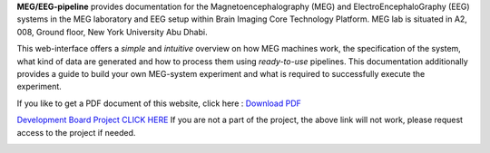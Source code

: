 **MEG/EEG-pipeline** provides documentation for the Magnetoencephalography (MEG) and
ElectroEncephaloGraphy (EEG) systems in the MEG laboratory and EEG setup
within Brain Imaging Core Technology Platform. MEG lab is situated in A2, 008, Ground floor, New York University Abu Dhabi.


.. table:: Contact Information
   :widths: auto

   ================     =====================     ===========================
   Name                 Role                      Email
   ================     =====================     ===========================
   Hadi Zaatiti         Research Scientist        hadi.zaatiti@nyu.edu
   Haidee J Paterson    Radiology Scientist       haidee.paterson@nyu.edu
   Osama Abdullah       MRI Physicist II          osama.abdullah@nyu.edu
   ================     =====================     ===========================



This web-interface offers a *simple* and *intuitive* overview on how MEG machines work, the specification of the system, what kind of data are generated and how to process them using *ready-to-use* pipelines. This documentation additionally provides a guide to build your own MEG-system experiment and what is required to successfully execute the experiment.

If you like to get a PDF document of this website, click here : `Download PDF <https://meg-pipeline.readthedocs.io/_/downloads/en/latest/pdf/>`_

`Development Board Project CLICK HERE <https://github.com/users/hzaatiti-NYU/projects/1>`_
If you are not a part of the project, the above link will not work, please request access to the project if needed.

.. image:: https://raw.githubusercontent.com/hzaatiti-NYU/meg-pipeline/main/docs/source/graphic/MEG-image.png
  :width: 400
  :alt: AI generated MEG-system image


